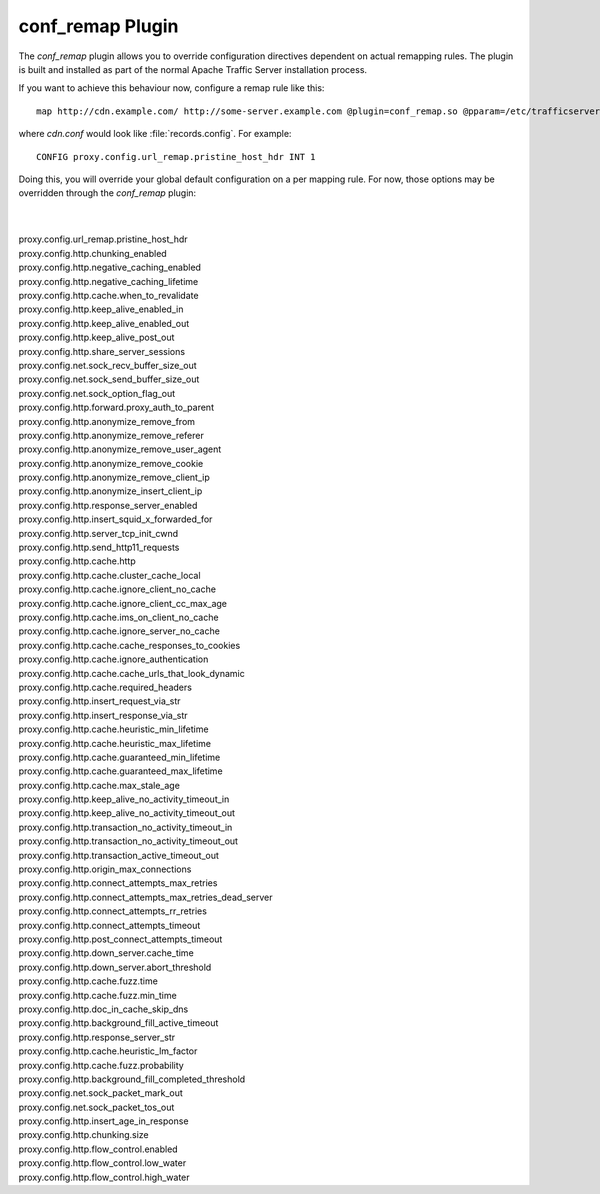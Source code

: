 .. Licensed to the Apache Software Foundation (ASF) under one
   or more contributor license agreements.  See the NOTICE file
   distributed with this work for additional information regarding
   copyright ownership.  The ASF licenses this file to you under
   the Apache License, Version 2.0 (the "License"); you may not use
   this file except in compliance with the License.  You may obtain
   a copy of the License at

   http://www.apache.org/licenses/LICENSE-2.0

   Unless required by applicable law or agreed to in writing,
   software distributed under the License is distributed on an "AS
   IS" BASIS, WITHOUT WARRANTIES OR CONDITIONS OF ANY KIND, either
   express or implied.  See the License for the specific language
   governing permissions and limitations under the License.

conf_remap Plugin
=================

The `conf_remap` plugin allows you to override configuration
directives dependent on actual remapping rules. The plugin is built
and installed as part of the normal Apache Traffic Server installation
process.

If you want to achieve this behaviour now, configure a remap rule
like this::

    map http://cdn.example.com/ http://some-server.example.com @plugin=conf_remap.so @pparam=/etc/trafficserver/cdn.conf

where `cdn.conf` would look like :file:`records.config`. For example::

    CONFIG proxy.config.url_remap.pristine_host_hdr INT 1

Doing this, you will override your global default configuration on
a per mapping rule. For now, those options may be overridden through
the `conf_remap` plugin:

|
|
| proxy.config.url_remap.pristine_host_hdr
| proxy.config.http.chunking_enabled
| proxy.config.http.negative_caching_enabled
| proxy.config.http.negative_caching_lifetime
| proxy.config.http.cache.when_to_revalidate
| proxy.config.http.keep_alive_enabled_in
| proxy.config.http.keep_alive_enabled_out
| proxy.config.http.keep_alive_post_out
| proxy.config.http.share_server_sessions
| proxy.config.net.sock_recv_buffer_size_out
| proxy.config.net.sock_send_buffer_size_out
| proxy.config.net.sock_option_flag_out
| proxy.config.http.forward.proxy_auth_to_parent
| proxy.config.http.anonymize_remove_from
| proxy.config.http.anonymize_remove_referer
| proxy.config.http.anonymize_remove_user_agent
| proxy.config.http.anonymize_remove_cookie
| proxy.config.http.anonymize_remove_client_ip
| proxy.config.http.anonymize_insert_client_ip
| proxy.config.http.response_server_enabled
| proxy.config.http.insert_squid_x_forwarded_for
| proxy.config.http.server_tcp_init_cwnd
| proxy.config.http.send_http11_requests
| proxy.config.http.cache.http
| proxy.config.http.cache.cluster_cache_local
| proxy.config.http.cache.ignore_client_no_cache
| proxy.config.http.cache.ignore_client_cc_max_age
| proxy.config.http.cache.ims_on_client_no_cache
| proxy.config.http.cache.ignore_server_no_cache
| proxy.config.http.cache.cache_responses_to_cookies
| proxy.config.http.cache.ignore_authentication
| proxy.config.http.cache.cache_urls_that_look_dynamic
| proxy.config.http.cache.required_headers
| proxy.config.http.insert_request_via_str
| proxy.config.http.insert_response_via_str
| proxy.config.http.cache.heuristic_min_lifetime
| proxy.config.http.cache.heuristic_max_lifetime
| proxy.config.http.cache.guaranteed_min_lifetime
| proxy.config.http.cache.guaranteed_max_lifetime
| proxy.config.http.cache.max_stale_age
| proxy.config.http.keep_alive_no_activity_timeout_in
| proxy.config.http.keep_alive_no_activity_timeout_out
| proxy.config.http.transaction_no_activity_timeout_in
| proxy.config.http.transaction_no_activity_timeout_out
| proxy.config.http.transaction_active_timeout_out
| proxy.config.http.origin_max_connections
| proxy.config.http.connect_attempts_max_retries
| proxy.config.http.connect_attempts_max_retries_dead_server
| proxy.config.http.connect_attempts_rr_retries
| proxy.config.http.connect_attempts_timeout
| proxy.config.http.post_connect_attempts_timeout
| proxy.config.http.down_server.cache_time
| proxy.config.http.down_server.abort_threshold
| proxy.config.http.cache.fuzz.time
| proxy.config.http.cache.fuzz.min_time
| proxy.config.http.doc_in_cache_skip_dns
| proxy.config.http.background_fill_active_timeout
| proxy.config.http.response_server_str
| proxy.config.http.cache.heuristic_lm_factor
| proxy.config.http.cache.fuzz.probability
| proxy.config.http.background_fill_completed_threshold
| proxy.config.net.sock_packet_mark_out
| proxy.config.net.sock_packet_tos_out
| proxy.config.http.insert_age_in_response
| proxy.config.http.chunking.size
| proxy.config.http.flow_control.enabled
| proxy.config.http.flow_control.low_water
| proxy.config.http.flow_control.high_water
